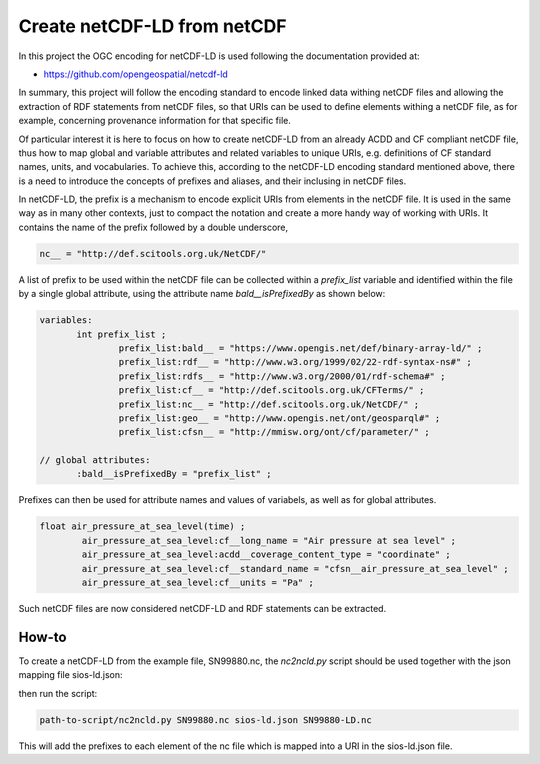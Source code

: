 Create netCDF-LD from netCDF
****************************

In this project the OGC encoding for netCDF-LD is used following the documentation provided at:

- https://github.com/opengeospatial/netcdf-ld

In summary, this project will follow the encoding standard to encode linked data withing netCDF files and allowing 
the extraction of RDF statements from netCDF files, so that URIs can be used to define elements withing a netCDF file, 
as for example, concerning provenance information for that specific file. 

Of particular interest it is here to focus on how to create netCDF-LD from an already ACDD and CF compliant netCDF file, 
thus how to map global and variable attributes and related variables to unique URIs, e.g. definitions of CF standard names, units, and vocabularies. 
To achieve this, according to the netCDF-LD encoding standard mentioned above, there is a need to introduce the concepts of prefixes and aliases, and 
their inclusing in netCDF files. 

In netCDF-LD, the prefix is a mechanism to encode explicit URIs from elements in the netCDF file. It is used in the same way as in many other contexts, just to compact the notation and 
create a more handy way of working with URIs. It contains the name of the prefix followed by a double underscore,  

.. code-block:: bash

 nc__ = "http://def.scitools.org.uk/NetCDF/" 

A list of prefix to be used within the netCDF file can be collected within a *prefix_list* variable and identified within the file by a single global attribute, using the attribute name *bald__isPrefixedBy* as shown below:

.. code-block:: bash

 variables:
        int prefix_list ;
                prefix_list:bald__ = "https://www.opengis.net/def/binary-array-ld/" ;
                prefix_list:rdf__ = "http://www.w3.org/1999/02/22-rdf-syntax-ns#" ;
                prefix_list:rdfs__ = "http://www.w3.org/2000/01/rdf-schema#" ;
                prefix_list:cf__ = "http://def.scitools.org.uk/CFTerms/" ;
                prefix_list:nc__ = "http://def.scitools.org.uk/NetCDF/" ;
                prefix_list:geo__ = "http://www.opengis.net/ont/geosparql#" ;
                prefix_list:cfsn__ = "http://mmisw.org/ont/cf/parameter/" ;

 // global attributes:
        :bald__isPrefixedBy = "prefix_list" ;

Prefixes can then be used for attribute names and values of variabels, as well as for global attributes.

.. code-block:: bash

	float air_pressure_at_sea_level(time) ;
		air_pressure_at_sea_level:cf__long_name = "Air pressure at sea level" ;
		air_pressure_at_sea_level:acdd__coverage_content_type = "coordinate" ;
		air_pressure_at_sea_level:cf__standard_name = "cfsn__air_pressure_at_sea_level" ;
		air_pressure_at_sea_level:cf__units = "Pa" ;

Such netCDF files are now considered netCDF-LD and RDF statements can be extracted. 

How-to
------

To create a netCDF-LD from the example file, SN99880.nc, the *nc2ncld.py* script should be used together with the json mapping file sios-ld.json:

  
then run the script: 

.. code-block:: bash

 path-to-script/nc2ncld.py SN99880.nc sios-ld.json SN99880-LD.nc

This will add the prefixes to each element of the nc file which is mapped into a URI in the sios-ld.json file.


